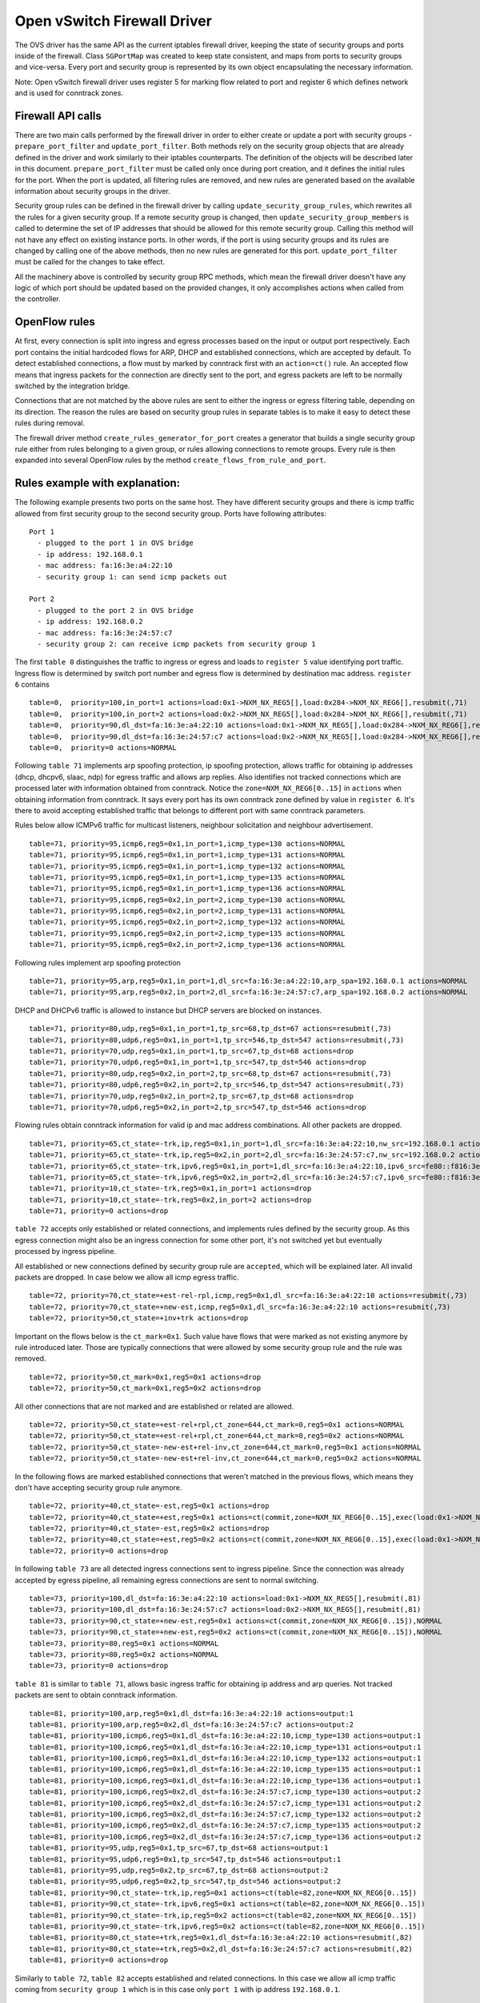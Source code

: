 ..
      Licensed under the Apache License, Version 2.0 (the "License"); you may
      not use this file except in compliance with the License. You may obtain
      a copy of the License at

          http://www.apache.org/licenses/LICENSE-2.0

      Unless required by applicable law or agreed to in writing, software
      distributed under the License is distributed on an "AS IS" BASIS, WITHOUT
      WARRANTIES OR CONDITIONS OF ANY KIND, either express or implied. See the
      License for the specific language governing permissions and limitations
      under the License.


      Convention for heading levels in Neutron devref:
      =======  Heading 0 (reserved for the title in a document)
      -------  Heading 1
      ~~~~~~~  Heading 2
      +++++++  Heading 3
      '''''''  Heading 4
      (Avoid deeper levels because they do not render well.)


Open vSwitch Firewall Driver
============================

The OVS driver has the same API as the current iptables firewall driver,
keeping the state of security groups and ports inside of the firewall.
Class ``SGPortMap`` was created to keep state consistent, and maps from ports
to security groups and vice-versa. Every port and security group is represented
by its own object encapsulating the necessary information.

Note: Open vSwitch firewall driver uses register 5 for marking flow
related to port and register 6 which defines network and is used for conntrack
zones.


Firewall API calls
------------------

There are two main calls performed by the firewall driver in order to either
create or update a port with security groups - ``prepare_port_filter`` and
``update_port_filter``. Both methods rely on the security group objects that
are already defined in the driver and work similarly to their iptables
counterparts. The definition of the objects will be described later in this
document. ``prepare_port_filter`` must be called only once during port
creation, and it defines the initial rules for the port. When the port is
updated, all filtering rules are removed, and new rules are generated based on
the available information about security groups in the driver.

Security group rules can be defined in the firewall driver by calling
``update_security_group_rules``, which rewrites all the rules for a given
security group. If a remote security group is changed, then
``update_security_group_members`` is called to determine the set of IP
addresses that should be allowed for this remote security group. Calling this
method will not have any effect on existing instance ports. In other words, if
the port is using security groups and its rules are changed by calling one of
the above methods, then no new rules are generated for this port.
``update_port_filter`` must be called for the changes to take effect.

All the machinery above is controlled by security group RPC methods, which mean
the firewall driver doesn't have any logic of which port should be updated
based on the provided changes, it only accomplishes actions when called from
the controller.


OpenFlow rules
--------------

At first, every connection is split into ingress and egress processes based on
the input or output port respectively. Each port contains the initial
hardcoded flows for ARP, DHCP and established connections, which are accepted
by default. To detect established connections, a flow must by marked by
conntrack first with an ``action=ct()`` rule. An accepted flow means that
ingress packets for the connection are directly sent to the port, and egress
packets are left to be normally switched by the integration bridge.

Connections that are not matched by the above rules are sent to either the
ingress or egress filtering table, depending on its direction. The reason the
rules are based on security group rules in separate tables is to make it easy
to detect these rules during removal.

The firewall driver method ``create_rules_generator_for_port`` creates a
generator that builds a single security group rule either from rules belonging
to a given group, or rules allowing connections to remote groups. Every rule is
then expanded into several OpenFlow rules by the method
``create_flows_from_rule_and_port``.


Rules example with explanation:
-------------------------------

The following example presents two ports on the same host. They have different
security groups and there is icmp traffic allowed from first security group to
the second security group. Ports have following attributes:

::

 Port 1
   - plugged to the port 1 in OVS bridge
   - ip address: 192.168.0.1
   - mac address: fa:16:3e:a4:22:10
   - security group 1: can send icmp packets out

 Port 2
   - plugged to the port 2 in OVS bridge
   - ip address: 192.168.0.2
   - mac address: fa:16:3e:24:57:c7
   - security group 2: can receive icmp packets from security group 1

The first ``table 0`` distinguishes the traffic to ingress or egress and loads
to ``register 5`` value identifying port traffic.
Ingress flow is determined by switch port number and egress flow is determined
by destination mac address. ``register 6`` contains

::

 table=0,  priority=100,in_port=1 actions=load:0x1->NXM_NX_REG5[],load:0x284->NXM_NX_REG6[],resubmit(,71)
 table=0,  priority=100,in_port=2 actions=load:0x2->NXM_NX_REG5[],load:0x284->NXM_NX_REG6[],resubmit(,71)
 table=0,  priority=90,dl_dst=fa:16:3e:a4:22:10 actions=load:0x1->NXM_NX_REG5[],load:0x284->NXM_NX_REG6[],resubmit(,81)
 table=0,  priority=90,dl_dst=fa:16:3e:24:57:c7 actions=load:0x2->NXM_NX_REG5[],load:0x284->NXM_NX_REG6[],resubmit(,81)
 table=0,  priority=0 actions=NORMAL

Following ``table 71`` implements arp spoofing protection, ip spoofing
protection, allows traffic for obtaining ip addresses (dhcp, dhcpv6, slaac,
ndp) for egress traffic and allows arp replies. Also identifies not tracked
connections which are processed later with information obtained from
conntrack. Notice the ``zone=NXM_NX_REG6[0..15]`` in ``actions`` when obtaining
information from conntrack. It says every port has its own conntrack zone
defined by value in ``register 6``. It's there to avoid accepting established
traffic that belongs to different port with same conntrack parameters.

Rules below allow ICMPv6 traffic for multicast listeners, neighbour
solicitation and neighbour advertisement.

::

 table=71, priority=95,icmp6,reg5=0x1,in_port=1,icmp_type=130 actions=NORMAL
 table=71, priority=95,icmp6,reg5=0x1,in_port=1,icmp_type=131 actions=NORMAL
 table=71, priority=95,icmp6,reg5=0x1,in_port=1,icmp_type=132 actions=NORMAL
 table=71, priority=95,icmp6,reg5=0x1,in_port=1,icmp_type=135 actions=NORMAL
 table=71, priority=95,icmp6,reg5=0x1,in_port=1,icmp_type=136 actions=NORMAL
 table=71, priority=95,icmp6,reg5=0x2,in_port=2,icmp_type=130 actions=NORMAL
 table=71, priority=95,icmp6,reg5=0x2,in_port=2,icmp_type=131 actions=NORMAL
 table=71, priority=95,icmp6,reg5=0x2,in_port=2,icmp_type=132 actions=NORMAL
 table=71, priority=95,icmp6,reg5=0x2,in_port=2,icmp_type=135 actions=NORMAL
 table=71, priority=95,icmp6,reg5=0x2,in_port=2,icmp_type=136 actions=NORMAL

Following rules implement arp spoofing protection

::

 table=71, priority=95,arp,reg5=0x1,in_port=1,dl_src=fa:16:3e:a4:22:10,arp_spa=192.168.0.1 actions=NORMAL
 table=71, priority=95,arp,reg5=0x2,in_port=2,dl_src=fa:16:3e:24:57:c7,arp_spa=192.168.0.2 actions=NORMAL

DHCP and DHCPv6 traffic is allowed to instance but DHCP servers are blocked on
instances.

::

 table=71, priority=80,udp,reg5=0x1,in_port=1,tp_src=68,tp_dst=67 actions=resubmit(,73)
 table=71, priority=80,udp6,reg5=0x1,in_port=1,tp_src=546,tp_dst=547 actions=resubmit(,73)
 table=71, priority=70,udp,reg5=0x1,in_port=1,tp_src=67,tp_dst=68 actions=drop
 table=71, priority=70,udp6,reg5=0x1,in_port=1,tp_src=547,tp_dst=546 actions=drop
 table=71, priority=80,udp,reg5=0x2,in_port=2,tp_src=68,tp_dst=67 actions=resubmit(,73)
 table=71, priority=80,udp6,reg5=0x2,in_port=2,tp_src=546,tp_dst=547 actions=resubmit(,73)
 table=71, priority=70,udp,reg5=0x2,in_port=2,tp_src=67,tp_dst=68 actions=drop
 table=71, priority=70,udp6,reg5=0x2,in_port=2,tp_src=547,tp_dst=546 actions=drop

Flowing rules obtain conntrack information for valid ip and mac address
combinations. All other packets are dropped.

::

 table=71, priority=65,ct_state=-trk,ip,reg5=0x1,in_port=1,dl_src=fa:16:3e:a4:22:10,nw_src=192.168.0.1 actions=ct(table=72,zone=NXM_NX_REG6[0..15])
 table=71, priority=65,ct_state=-trk,ip,reg5=0x2,in_port=2,dl_src=fa:16:3e:24:57:c7,nw_src=192.168.0.2 actions=ct(table=72,zone=NXM_NX_REG6[0..15])
 table=71, priority=65,ct_state=-trk,ipv6,reg5=0x1,in_port=1,dl_src=fa:16:3e:a4:22:10,ipv6_src=fe80::f816:3eff:fea4:2210 actions=ct(table=72,zone=NXM_NX_REG6[0..15])
 table=71, priority=65,ct_state=-trk,ipv6,reg5=0x2,in_port=2,dl_src=fa:16:3e:24:57:c7,ipv6_src=fe80::f816:3eff:fe24:57c7 actions=ct(table=72,zone=NXM_NX_REG6[0..15])
 table=71, priority=10,ct_state=-trk,reg5=0x1,in_port=1 actions=drop
 table=71, priority=10,ct_state=-trk,reg5=0x2,in_port=2 actions=drop
 table=71, priority=0 actions=drop


``table 72`` accepts only established or related connections, and implements
rules defined by the security group. As this egress connection might also be an
ingress connection for some other port, it's not switched yet but eventually
processed by ingress pipeline.

All established or new connections defined by security group rule are
``accepted``, which will be explained later. All invalid packets are dropped.
In case below we allow all icmp egress traffic.

::

 table=72, priority=70,ct_state=+est-rel-rpl,icmp,reg5=0x1,dl_src=fa:16:3e:a4:22:10 actions=resubmit(,73)
 table=72, priority=70,ct_state=+new-est,icmp,reg5=0x1,dl_src=fa:16:3e:a4:22:10 actions=resubmit(,73)
 table=72, priority=50,ct_state=+inv+trk actions=drop


Important on the flows below is the ``ct_mark=0x1``. Such value have flows that
were marked as not existing anymore by rule introduced later. Those are
typically connections that were allowed by some security group rule and the
rule was removed.

::

 table=72, priority=50,ct_mark=0x1,reg5=0x1 actions=drop
 table=72, priority=50,ct_mark=0x1,reg5=0x2 actions=drop

All other connections that are not marked and are established or related are
allowed.

::

 table=72, priority=50,ct_state=+est-rel+rpl,ct_zone=644,ct_mark=0,reg5=0x1 actions=NORMAL
 table=72, priority=50,ct_state=+est-rel+rpl,ct_zone=644,ct_mark=0,reg5=0x2 actions=NORMAL
 table=72, priority=50,ct_state=-new-est+rel-inv,ct_zone=644,ct_mark=0,reg5=0x1 actions=NORMAL
 table=72, priority=50,ct_state=-new-est+rel-inv,ct_zone=644,ct_mark=0,reg5=0x2 actions=NORMAL

In the following flows are marked established connections that weren't matched
in the previous flows, which means they don't have accepting security group
rule anymore.

::

 table=72, priority=40,ct_state=-est,reg5=0x1 actions=drop
 table=72, priority=40,ct_state=+est,reg5=0x1 actions=ct(commit,zone=NXM_NX_REG6[0..15],exec(load:0x1->NXM_NX_CT_MARK[]))
 table=72, priority=40,ct_state=-est,reg5=0x2 actions=drop
 table=72, priority=40,ct_state=+est,reg5=0x2 actions=ct(commit,zone=NXM_NX_REG6[0..15],exec(load:0x1->NXM_NX_CT_MARK[]))
 table=72, priority=0 actions=drop

In following ``table 73`` are all detected ingress connections sent to ingress
pipeline. Since the connection was already accepted by egress pipeline, all
remaining egress connections are sent to normal switching.

::

 table=73, priority=100,dl_dst=fa:16:3e:a4:22:10 actions=load:0x1->NXM_NX_REG5[],resubmit(,81)
 table=73, priority=100,dl_dst=fa:16:3e:24:57:c7 actions=load:0x2->NXM_NX_REG5[],resubmit(,81)
 table=73, priority=90,ct_state=+new-est,reg5=0x1 actions=ct(commit,zone=NXM_NX_REG6[0..15]),NORMAL
 table=73, priority=90,ct_state=+new-est,reg5=0x2 actions=ct(commit,zone=NXM_NX_REG6[0..15]),NORMAL
 table=73, priority=80,reg5=0x1 actions=NORMAL
 table=73, priority=80,reg5=0x2 actions=NORMAL
 table=73, priority=0 actions=drop

``table 81`` is similar to ``table 71``, allows basic ingress traffic for
obtaining ip address and arp queries. Not tracked packets are sent to obtain
conntrack information.

::

 table=81, priority=100,arp,reg5=0x1,dl_dst=fa:16:3e:a4:22:10 actions=output:1
 table=81, priority=100,arp,reg5=0x2,dl_dst=fa:16:3e:24:57:c7 actions=output:2
 table=81, priority=100,icmp6,reg5=0x1,dl_dst=fa:16:3e:a4:22:10,icmp_type=130 actions=output:1
 table=81, priority=100,icmp6,reg5=0x1,dl_dst=fa:16:3e:a4:22:10,icmp_type=131 actions=output:1
 table=81, priority=100,icmp6,reg5=0x1,dl_dst=fa:16:3e:a4:22:10,icmp_type=132 actions=output:1
 table=81, priority=100,icmp6,reg5=0x1,dl_dst=fa:16:3e:a4:22:10,icmp_type=135 actions=output:1
 table=81, priority=100,icmp6,reg5=0x1,dl_dst=fa:16:3e:a4:22:10,icmp_type=136 actions=output:1
 table=81, priority=100,icmp6,reg5=0x2,dl_dst=fa:16:3e:24:57:c7,icmp_type=130 actions=output:2
 table=81, priority=100,icmp6,reg5=0x2,dl_dst=fa:16:3e:24:57:c7,icmp_type=131 actions=output:2
 table=81, priority=100,icmp6,reg5=0x2,dl_dst=fa:16:3e:24:57:c7,icmp_type=132 actions=output:2
 table=81, priority=100,icmp6,reg5=0x2,dl_dst=fa:16:3e:24:57:c7,icmp_type=135 actions=output:2
 table=81, priority=100,icmp6,reg5=0x2,dl_dst=fa:16:3e:24:57:c7,icmp_type=136 actions=output:2
 table=81, priority=95,udp,reg5=0x1,tp_src=67,tp_dst=68 actions=output:1
 table=81, priority=95,udp6,reg5=0x1,tp_src=547,tp_dst=546 actions=output:1
 table=81, priority=95,udp,reg5=0x2,tp_src=67,tp_dst=68 actions=output:2
 table=81, priority=95,udp6,reg5=0x2,tp_src=547,tp_dst=546 actions=output:2
 table=81, priority=90,ct_state=-trk,ip,reg5=0x1 actions=ct(table=82,zone=NXM_NX_REG6[0..15])
 table=81, priority=90,ct_state=-trk,ipv6,reg5=0x1 actions=ct(table=82,zone=NXM_NX_REG6[0..15])
 table=81, priority=90,ct_state=-trk,ip,reg5=0x2 actions=ct(table=82,zone=NXM_NX_REG6[0..15])
 table=81, priority=90,ct_state=-trk,ipv6,reg5=0x2 actions=ct(table=82,zone=NXM_NX_REG6[0..15])
 table=81, priority=80,ct_state=+trk,reg5=0x1,dl_dst=fa:16:3e:a4:22:10 actions=resubmit(,82)
 table=81, priority=80,ct_state=+trk,reg5=0x2,dl_dst=fa:16:3e:24:57:c7 actions=resubmit(,82)
 table=81, priority=0 actions=drop

Similarly to ``table 72``, ``table 82`` accepts established and related
connections. In this case we allow all icmp traffic coming from
``security group 1`` which is in this case only ``port 1`` with ip address
``192.168.0.1``.

::

 table=82, priority=70,ct_state=+est-rel-rpl,icmp,reg5=0x2,dl_dst=fa:16:3e:24:57:c7,nw_src=192.168.0.1 actions=output:2
 table=82, priority=70,ct_state=+new-est,icmp,reg5=0x2,dl_dst=fa:16:3e:24:57:c7,nw_src=192.168.0.1 actions=output:2,ct(commit,zone=NXM_NX_REG6[0..15])
 table=82, priority=50,ct_state=+inv+trk actions=drop

The mechanism for dropping connections that are not allowed anymore is the
same as in ``table 72``.

::

 table=82, priority=50,ct_mark=0x1,reg5=0x1 actions=drop
 table=82, priority=50,ct_mark=0x1,reg5=0x2 actions=drop
 table=82, priority=50,ct_state=+est-rel+rpl,ct_zone=644,ct_mark=0,reg5=0x1,dl_dst=fa:16:3e:a4:22:10 actions=output:1
 table=82, priority=50,ct_state=+est-rel+rpl,ct_zone=644,ct_mark=0,reg5=0x2,dl_dst=fa:16:3e:24:57:c7 actions=output:2
 table=82, priority=50,ct_state=-new-est+rel-inv,ct_zone=644,ct_mark=0,reg5=0x1,dl_dst=fa:16:3e:a4:22:10 actions=output:1
 table=82, priority=50,ct_state=-new-est+rel-inv,ct_zone=644,ct_mark=0,reg5=0x2,dl_dst=fa:16:3e:24:57:c7 actions=output:2
 table=82, priority=40,ct_state=-est,reg5=0x1 actions=drop
 table=82, priority=40,ct_state=+est,reg5=0x1 actions=ct(commit,zone=NXM_NX_REG6[0..15],exec(load:0x1->NXM_NX_CT_MARK[]))
 table=82, priority=40,ct_state=-est,reg5=0x2 actions=drop
 table=82, priority=40,ct_state=+est,reg5=0x2 actions=ct(commit,zone=NXM_NX_REG6[0..15],exec(load:0x1->NXM_NX_CT_MARK[]))
 table=82, priority=0 actions=drop


Note: Conntrack zones on a single node are now based on network to which port is
plugged in. That makes a difference between traffic on hypervisor only and
east-west traffic. For example, if port has a VIP that was migrated to a port on
different node, then new port won't contain conntrack information about previous
traffic that happened with VIP.


Future work
-----------

 - Conjunctions in Openflow rules can be created to decrease the number of
   rules needed for remote security groups
 - During the update of firewall rules, we can use bundles to make the changes
   atomic


Upgrade path from iptables hybrid driver
~~~~~~~~~~~~~~~~~~~~~~~~~~~~~~~~~~~~~~~~

During an upgrade, the agent will need to re-plug each instance's tap device
into the integration bridge while trying to not break existing connections. One
of the following approaches can be taken:

1) Pause the running instance in order to prevent a short period of time where
its network interface does not have firewall rules. This can happen due to
the firewall driver calling OVS to obtain information about OVS the port. Once
the instance is paused and no traffic is flowing, we can delete the qvo
interface from integration bridge, detach the tap device from the qbr bridge
and plug the tap device back into the integration bridge. Once this is done,
the firewall rules are applied for the OVS tap interface and the instance is
started from its paused state.

2) Set drop rules for the instance's tap interface, delete the qbr bridge and
related veths, plug the tap device into the integration bridge, apply the OVS
firewall rules and finally remove the drop rules for the instance.

3) Compute nodes can be upgraded one at a time. A free node can be switched to
use the OVS firewall, and instances from other nodes can be live-migrated to
it. Once the first node is evacuated, its firewall driver can be then be
switched to the OVS driver.
